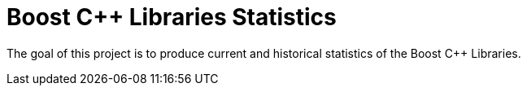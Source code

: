 = Boost C++ Libraries Statistics

The goal of this project is to produce current and historical statistics of the
Boost C++ Libraries.
